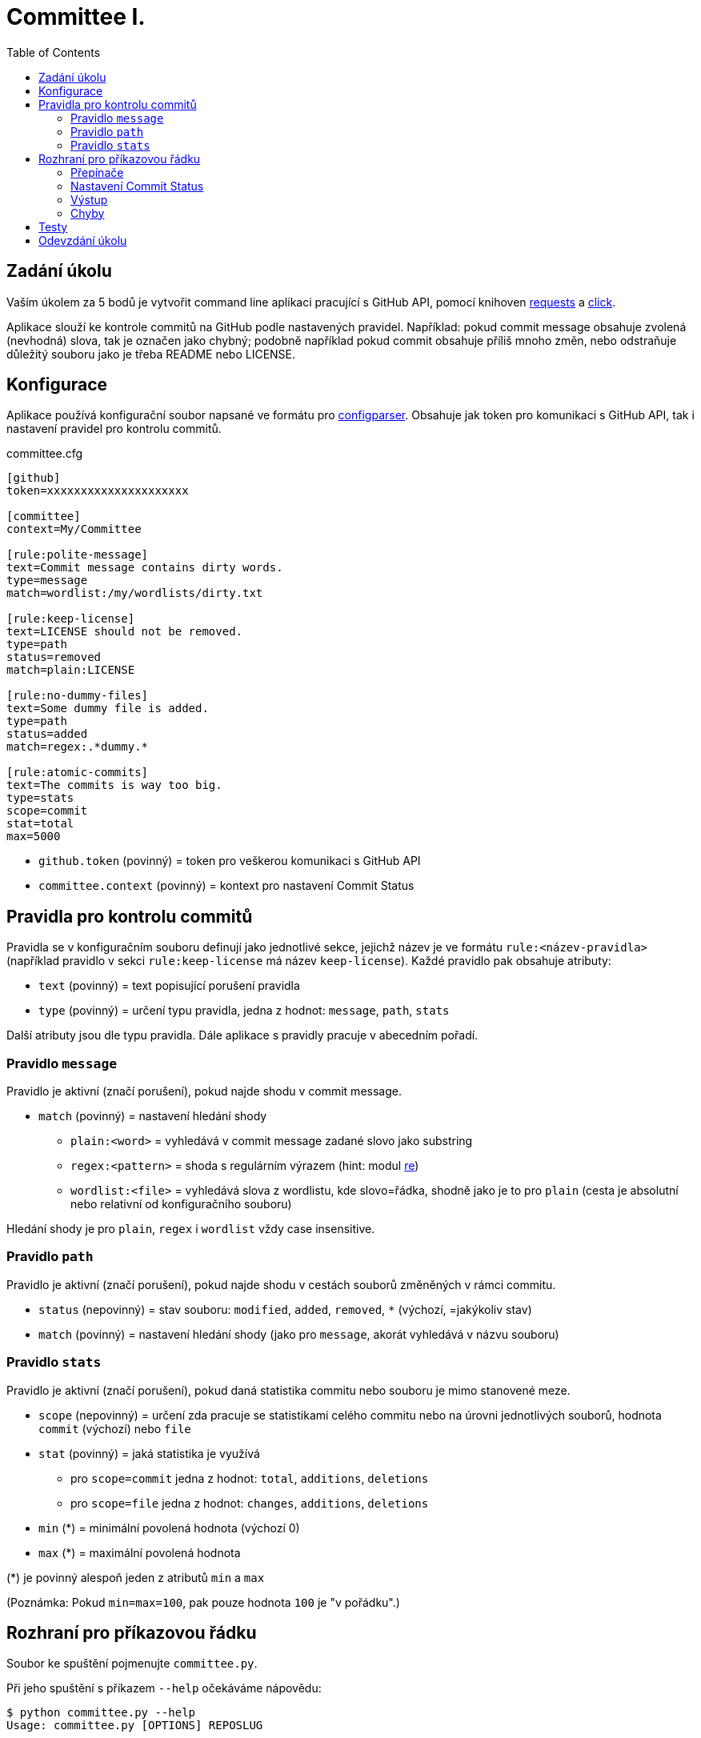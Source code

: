 = Committee I.
:toc:
:note-caption: :information_source:
:warning-caption: :warning:

== Zadání úkolu

Vaším úkolem za 5 bodů je vytvořit command line aplikaci pracující s GitHub API,
pomocí knihoven http://docs.python-requests.org[requests] a
http://click.pocoo.org[click].

Aplikace slouží ke kontrole commitů na GitHub podle nastavených pravidel.
Například: pokud commit message obsahuje zvolená (nevhodná) slova, tak je označen
jako chybný; podobně například pokud commit obsahuje příliš mnoho změn, nebo
odstraňuje důležitý souboru jako je třeba README nebo LICENSE.

== Konfigurace

Aplikace používá konfigurační soubor napsané ve formátu pro
https://docs.python.org/3/library/configparser.html[configparser].
Obsahuje jak token pro komunikaci s GitHub API, tak i nastavení pravidel pro
kontrolu commitů.

committee.cfg
[source,ini]
----
[github]
token=xxxxxxxxxxxxxxxxxxxxx

[committee]
context=My/Committee

[rule:polite-message]
text=Commit message contains dirty words.
type=message
match=wordlist:/my/wordlists/dirty.txt

[rule:keep-license]
text=LICENSE should not be removed.
type=path
status=removed
match=plain:LICENSE

[rule:no-dummy-files]
text=Some dummy file is added.
type=path
status=added
match=regex:.*dummy.*

[rule:atomic-commits]
text=The commits is way too big.
type=stats
scope=commit
stat=total
max=5000
----

- `github.token` (povinný) = token pro veškerou komunikaci s GitHub API
- `committee.context` (povinný) = kontext pro nastavení Commit Status

== Pravidla pro kontrolu commitů

Pravidla se v konfiguračním souboru definují jako jednotlivé sekce, jejichž
název je ve formátu `rule:<název-pravidla>` (například pravidlo v sekci
`rule:keep-license` má název `keep-license`). Každé pravidlo pak obsahuje
atributy:

* `text` (povinný) = text popisující porušení pravidla
* `type` (povinný) = určení typu pravidla, jedna z hodnot: `message`,
  `path`, `stats`

Další atributy jsou dle typu pravidla. Dále aplikace s pravidly pracuje v
abecedním pořadí.

=== Pravidlo `message`

Pravidlo je aktivní (značí porušení), pokud najde shodu v commit message.

* `match` (povinný) = nastavení hledání shody
** `plain:<word>` = vyhledává v commit message zadané slovo jako substring
** `regex:<pattern>` = shoda s regulárním výrazem (hint: modul
   https://docs.python.org/3/library/re.html[re])
** `wordlist:<file>` = vyhledává slova z wordlistu, kde slovo=řádka, shodně jako je to pro `plain` (cesta je
   absolutní nebo relativní od konfiguračního souboru)

Hledání shody je pro `plain`, `regex` i `wordlist` vždy case insensitive.

=== Pravidlo `path`

Pravidlo je aktivní (značí porušení), pokud najde shodu v cestách souborů
změněných v rámci commitu.

* `status` (nepovinný) = stav souboru: `modified`, `added`, `removed`, `*`
  (výchozí, =jakýkoliv stav)
* `match` (povinný) = nastavení hledání shody (jako pro `message`, akorát
  vyhledává v názvu souboru)

=== Pravidlo `stats`

Pravidlo je aktivní (značí porušení), pokud daná statistika commitu nebo souboru
je mimo stanovené meze.

* `scope` (nepovinný) = určení zda pracuje se statistikami celého commitu
  nebo na úrovni jednotlivých souborů, hodnota `commit` (výchozí) nebo `file`
* `stat` (povinný) = jaká statistika je využívá
** pro `scope=commit` jedna z hodnot: `total`, `additions`, `deletions`
** pro `scope=file` jedna z hodnot: `changes`, `additions`, `deletions`
* `min` (*) = minimální povolená hodnota (výchozí 0)
* `max` (*) = maximální povolená hodnota

(*) je povinný alespoň jeden z atributů `min` a `max`

(Poznámka: Pokud `min=max=100`, pak pouze hodnota `100` je "v pořádku".)

== Rozhraní pro příkazovou řádku

Soubor ke spuštění pojmenujte `committee.py`.

Při jeho spuštění s příkazem `--help` očekáváme nápovědu:

[source]
----
$ python committee.py --help
Usage: committee.py [OPTIONS] REPOSLUG

Options:
  --version                       Show the version and exit.
  -c, --config FILENAME           Committee configuration file.
  -a, --author AUTHOR             GitHub login or email address of author for
                                  checking commits.

  -p, --path PATH                 Only commits containing this file path will
                                  be checked.

  -r, --ref REF                   SHA or branch to check commits from (default
                                  is the default branch).

  -f, --force                     Check even if commit has already status with
                                  the same context.

  -o, --output-format [none|commits|rules]
                                  Verbosity level of the output.  [default:
                                  commits]

  -d, --dry-run                   No changes will be made on GitHub.
  --help                          Show this message and exit.
----

Argument určující repozitář, pro který se budou commity kontrolovat, se očekává
ve formátu „reposlug“ (`uživatel/název` případně `organizace/název`). Aplikace
https://docs.github.com/en/rest/reference/repos#list-commits[projde všechny commity]
(vyhovující filtrům author, path, ref) v tomto repozitáři a
https://docs.github.com/en/rest/reference/repos#create-a-commit-status[nastaví status]
dle výsledku kontroly (viz dále).

(Poznámka: Vše co se očekává od `--help` lze snadno nastavit pomocí knihovny click.)

=== Přepínače

`-c, --config FILENAME`::
  Cesta ke konfiguračnímu souboru popsanému výše.

`-a, --author AUTHOR`::
  Filtrování commitů na základě jejich autora (v souladu s GitHub API).

`-p, --path PATH`::
  Filtrování commitů na základě cesty souboru (v souladu s GitHub API).

`-r, --ref REF`::
  Filtrování commitů na základě SHA nebo jména větve (v souladu s GitHub API).

`-f, --force`::
  Přepínač (flag) pro povolení přepisování commit status na GitHub. Bez tohoto přepínače
  se commity, kde je již nastaven status se shodným `context` přeskakují.

`-o, --output-format [none|commits|rules]`::
  Nastavení formátu výstupu, jedna z hodnot `none`, `commits` (výchozí) a `rules`. Vždy
  značí "co se vypisuje": `none` = nevypisuje se nic, `commits` = vypisují se commity a
  jejich výsledky, `rules` = vypisují se commity včetně jednotlivých pravidel a dílčích
  výsledků.

`-d, --dry-run`::
  Přepínač (flag) pro běh "nanečisto" = nejsou prováděny žádné změny na GitHubu, tzn.
  nastavování commit status je přeskakováno. To je jediná změna a ve výstupu se projeví
  pouze v informaci o aktualizaci commit status (viz dále)

`--version`::
  Běžný přepínač pro zjištění verze (click).

`--help`::
  Běžný přepínač pro nápovědu (click).

=== Nastavení Commit Status

Pro každý commit získaný pro zadaný repozitář (dle případně nastavených filtrů `author`,
`path`, `ref`) aplikace nastaví podle kontroly pravidel odpovídající
https://docs.github.com/en/rest/reference/repos#statuses[Commit Status]:

* `success` s popisem "No rules are violated by this commit."
* `failure` s popisem "The commit violates rules: X, Y, Z." (kde `X`, `Y`, `Z` jsou seřazené názvy
  porušených pravidel tímto commitem)

V obou případech se nastavuje `context` z konfiguračního souboru.

V případě, že není použit přepínač `-f/--force` a současně již má commit status se shodným
`context`, pak se kontrola zcela přeskakuje. Pokud však `-f/--force` je použit, nový commit
status přepíše původní existuje-li. K tomuto přepsání stačí poslat POST request dle API
dokumentace (shodný `context` určí, že dojde k přepsání = nelze mít více commit status se
stejným `context` u jednoho commitu).

=== Výstup

Výstup se liší dle nastavení přepínače `-o, --output-format`.

Pokud je přepínač nastaven na hodnotu `none`, aplikace nevypisuje nic s výjimkou fatálních chyb
vypisovaných na standardní chybový výstup a následovaných ukončením aplikace (viz dále) včetně
chyb způsobených chybějícími povinnými argumenty a přepínači.

V případě hodnoty `commits` se vypisují jednotlivé commity v pořadí, v jakém přijdou z API
ve formátu:

[source]
----
- <SHA>: <MESSAGE>
  ~> <COMMIT STATUS CHANGE>
  => <RESULT FOR COMMIT>
----

S tím, že:

* `<SHA>: <MESSAGE>` je tučně (pomlčka před ale není).
* `<COMMIT STATUS CHANGE>` může být:
** `Updating commit status: DRY-RUN` (kde "DRY-RUN" je žlutě) = v případě aktivního `-d/--dry-run`
** `Updating commit status: OK` (kde "OK" je zeleně) = v případě, že se podařilo nastavit commit status na GitHub
** `Updating commit status: ERROR` (kde "ERROR" je barvou magenta) = v případě, že nepodařilo nastavit commit status (např. nedostatečná práva, ztráta připojení, ...)
* Šipka `=>` je tučně
* `<RESULT FOR COMMIT>` může být:
** `SKIPPED - This commit already has status with the same context.` (kde "SKIPPED" je žlutě), v tomto případě logicky zcela chybí řádek s `<COMMIT STATUS CHANGE>`.
** `SUCCESS - No rules are violated by this commit.` (kde "SUCCESS" je zeleně), hláška je shodná jako v Commit Status
** `FAILURE - The commit violates rules: <RULES>.` (kde "FAILURE" je červeně), hláška je shodná jako v Commit Status
** `ERROR - Failed to check the commit.` (kde "ERROR" je barvou magenta)

Příklady:

image::screenshots/run_commit.png[Běh s výstupem "commit"]

image::screenshots/skipped.png[Běh s přeskakováním na základě předešlé kontroly]

image::screenshots/dry_run.png[Běh s použitím dry-run a force]

Pokud je nastaveno `rules`, pak do formátu přibudou navíc řádky s pravidly:

[source]
----
- <SHA>: <MESSAGE>
  -> <RULE_NAME>: <RULE_STATUS>
     - <RULE_TEXT>
     ...
  ...
  ~> <COMMIT STATUS CHANGE>
  => <RESULT FOR COMMIT>
----

S tím, že

* `<RULE_NAME>` je jméno pravidla z konfiguračního souboru (např. `keep-license`)
* `<RULE_STATUS>` může být:
** `PASS` (zeleně) = pravidlo není aktivní
** `FAIL` (červeně) = pravidlo je aktivní
* `<RULE_TEXT>` se zobrazuje pokud je pravidlo aktivní:
** jediný řádek s `text` z konfigurace, pokud je pravidlo na commit
** řádky pro soubory ve formátu `<FILENAME>: <TEXT>`

Příklady:

image::screenshots/run_rules1.png[Běh s výstupem "rules"]

image::screenshots/run_rules2.png[Běh s výstupem "rules" - pro soubory]

HINT: Je vhodné oddělit výpisy od logiky aplikace.

=== Chyby

V případě chyby v konfiguračním souboru (chybějící povinné hodnoty,
hodnoty mimo povolený rozsah, špatný formát, neexistující wordlist,
chybný regex, ...) použijte `click.BadParameter` s textem

[source]
Failed to load the configuration!

V případě, že zadaný reposlug není validní (nelze podle jednoho lomítka
rozdělit na 2 části), zachovejte se stejně:

[source]
Reposlug "<reposlug>" is not valid!

V případě, že se nepodaří získat seznam commitů pro daný repozitář, a tudíž
nelze dále pracovat, vypište na standardní chybový výstup následující hlášku
a skončete s kódem 1:

[source]
Failed to retrieve commits from repository <reposlug>.

image::screenshots/error_repo404.png[Chyba získání seznamu commitů]

V případě, že se nepodaří získat jednotlivý commit, seznam commit status,
vypíše se také červené dle popisu výstupů hláška s prefixem `ERROR`. Pokud
se nepodaří nastavit commit status, opět dle popisu výstupů se  vypíše hláška
s příznakem `ERROR`. Tyto (barevné) výpisy piště na standardní výstup.

image::screenshots/error_commits.png[Chyba na úrovni jednoho commitu]

HINT: Využijte maximálně možností click pro práci se vstupy a výstupy.

== Testy

K úloze existuje sada testů.
Pro jejich spuštění nainstalujte do virtuálního prostředí balík `pytest`.

Testy vyžadují určitý setup repozitářů. Pro jeho vytvoření použijte skript
`test_environment/setup.sh`. Je třeba nastavit proměnné prostředí
`GH_TOKEN` a `GH_USER`.
Token musí příslušet danému uživateli a mít scope `repo`.

Skript využívá program https://hub.github.com/[hub],
který si *nejprve zprovozněte*.

Skript vytvoří na GitHubu 3 repozitáře:

 - committee-basic
 - committee-rules
 - committee-radioactive

Pokud by vám to vadilo, použijte testovací účet k tomuto určený.

Commit status nelze na GitHub smazat, tudíž jedinou možností, jak vyčistit
případný nepořádek je repozitáře smazat pomocí skriptu
`test_environment/delete.sh` (potřeba scope `delete_repo`) a vytvořit znovu.
Nicméně jsou testy napsané tak, že když jsou správně implementovány přepínače
`--dry-run` a `--force`, tak lze pouštět testy opakovaně bez nutnosti čistění
repozitářů.

Pro spuštění testů si do virtuálního prostředí si nainstalujte `pytest`,
nastavte stejné proměnné prostředí (`GH_TOKEN` a `GH_USER`) a spusťte `pytest`:

[source,console]
(__venv__) $ python -m pip install pytest
(__venv__) $ export GH_USER=anicka
(__venv__) $ export GH_TOKEN=xxxxxxxxxxxxxxxxxxxxxxxxxxxxxxxxxxxxxxxx
(__venv__) $ python -m pytest -v tests

Testy v souboru `test_radioactive_waste.py` trvají dlouho a mají potenciál
vyřadit vás na hodinu z přístupu ke GitHub API.
Když ladíte ostatní testy, doporučujeme je vypínat pomocí přepínače `-k`:

[source,console]
$ python -m pytest -v -k "not radioactive" tests

Testy si můžete zkopírovat k sobě do repozitáře, považujte je za Public Domain.
Nepřidávejte ale do repozitáře nikdy konfigurační soubory z `tests/fixtures/config`,
které se v průběhu testů vytváří a obsahují váš token.

Součástí výstupu selhaných testů je i kompletní způsob volání.

NOTE: Testy proti živému API a závisí tak na daném stavu repozitáře, jsou ukázkou toho,
jak se to nemá dělat.
Pokud narazíte v testech na problém, nebo nevíte jak dál, zeptejte se.
K tomu, jak se to dělá pořádně, se v předmětu dostaneme později.

WARNING: Testy netestují barevnost výstupu. I neobarvený výstup projde testy.
Barevnost kontrolujte očima.

WARNING: Splnění testů není nutnou ale pouze postačující podmínkou pro plný
počet bodů. Na druhou stranu lze odevzdat i úlohu, která neprojde všemi testy
pro získání alespoň adekvátní části bodů.

== Odevzdání úkolu

Vytvořte si repozitář pro projekt *committee*
(nevytvářejte jeden repozitář pro celý předmět NI-PYT).
Odkaz na repozitář s aplikací nám pošlete e-mailem.
Pro odevzdání v repozitáři nastavte tag `v0.1`.

Termín odevzdání je u této úlohy mimořádně v pondělí (včetně) za 19 dní,
termín je tedy shodný s příští úlohou.
Důrazně však doporučujeme odevzdat ji dříve,
jelikož další úloha na tuto navazuje a chyb v začátku se špatně zbavuje.
